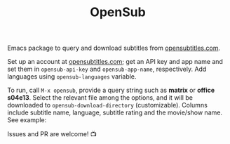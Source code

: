 #+TITLE: OpenSub

#+html: <a href="https://www.gnu.org/software/emacs/"><img alt="GNU Emacs" src="https://github.com/minad/corfu/blob/screenshots/emacs.svg?raw=true"/></a>
#+html: <a href="https://melpa.org/#/opensub"><img alt="MELPA" src="https://melpa.org/packages/opensub-badge.svg"/></a>
#+html: <a href="https://stable.melpa.org/#/opensub"><img src="https://stable.melpa.org/packages/opensub-badge.svg"></a>

Emacs package to query and download subtitles from [[https://www.opensubtitles.com/en/home][opensubtitles.com]].

Set up an account at [[https://www.opensubtitles.com/en/home][opensubtitles.com]]; get an API key and app name and set them in =opensub-api-key= and
=opensub-app-name=, respectively. Add languages using =opensub-languages= variable.

To run, call ~M-x opensub~, provide a query string such as *matrix* or *office s04e13*. Select the relevant file among the
options, and it will be downloaded to =opensub-download-directory= (customizable). Columns include subtitle name,
language, subtitle rating and the movie/show name. See example:

[[./image.png]]


Issues and PR are welcome! 📺 

